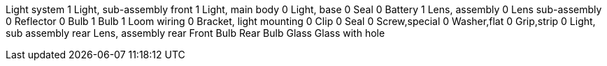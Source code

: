 Light system 1 Light, sub-assembly front 1 Light, main body 0 Light,
base 0 Seal 0 Battery 1 Lens, assembly 0 Lens sub-assembly 0 Reflector 0
Bulb 1 Bulb 1 Loom wiring 0 Bracket, light mounting 0 Clip 0 Seal 0
Screw,special 0 Washer,flat 0 Grip,strip 0 Light, sub assembly rear
Lens, assembly rear Front Bulb Rear Bulb Glass Glass with hole
